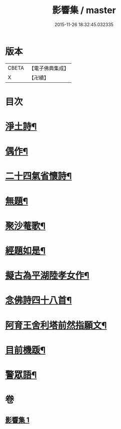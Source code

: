 #+TITLE: 影響集 / master
#+DATE: 2015-11-26 18:32:45.032335
* 版本
 |     CBETA|【電子佛典集成】|
 |         X|【卍續】    |

* 目次
* [[file:KR6p0127_001.txt::001-0819b4][淨土詩¶]]
* [[file:KR6p0127_001.txt::0819c3][偶作¶]]
* [[file:KR6p0127_001.txt::0819c8][二十四氣省懷詩¶]]
* [[file:KR6p0127_001.txt::0819c15][無題¶]]
* [[file:KR6p0127_001.txt::0820a10][聚沙菴歌¶]]
* [[file:KR6p0127_001.txt::0820a20][經題如是¶]]
* [[file:KR6p0127_001.txt::0820a23][擬古為平湖陸孝女作¶]]
* [[file:KR6p0127_001.txt::0820b6][念佛詩四十八首¶]]
* [[file:KR6p0127_001.txt::0821c8][阿育王舍利塔前然指願文¶]]
* [[file:KR6p0127_001.txt::0821c24][目前機䟦¶]]
* [[file:KR6p0127_001.txt::0822a10][警眾語¶]]
* 卷
** [[file:KR6p0127_001.txt][影響集 1]]
